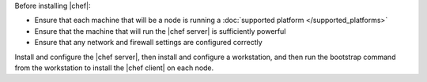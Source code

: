 .. The contents of this file may be included in multiple topics (using the includes directive).
.. The contents of this file should be modified in a way that preserves its ability to appear in multiple topics.


Before installing |chef|:

* Ensure that each machine that will be a node is running a :doc:`supported platform </supported_platforms>`
* Ensure that the machine that will run the |chef server| is sufficiently powerful
* Ensure that any network and firewall settings are configured correctly

Install and configure the |chef server|, then install and configure a workstation, and then run the bootstrap command from the workstation to install the |chef client| on each node.
